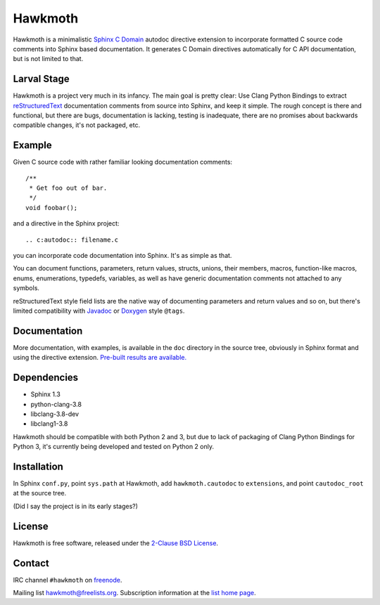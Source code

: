 Hawkmoth
========

Hawkmoth is a minimalistic Sphinx_ `C Domain`_ autodoc directive extension to
incorporate formatted C source code comments into Sphinx based documentation. It
generates C Domain directives automatically for C API documentation, but is not
limited to that.

.. _Sphinx: http://www.sphinx-doc.org

.. _C Domain: http://www.sphinx-doc.org/en/stable/domains.html

Larval Stage
------------

Hawkmoth is a project very much in its infancy. The main goal is pretty clear:
Use Clang Python Bindings to extract reStructuredText_ documentation comments
from source into Sphinx, and keep it simple. The rough concept is there and
functional, but there are bugs, documentation is lacking, testing is inadequate,
there are no promises about backwards compatible changes, it's not packaged,
etc.

.. _reStructuredText: http://docutils.sourceforge.net/rst.html

Example
-------

Given C source code with rather familiar looking documentation comments::

  /**
   * Get foo out of bar.
   */
  void foobar();

and a directive in the Sphinx project::

  .. c:autodoc:: filename.c

you can incorporate code documentation into Sphinx. It's as simple as that.

You can document functions, parameters, return values, structs, unions, their
members, macros, function-like macros, enums, enumerations, typedefs, variables,
as well as have generic documentation comments not attached to any symbols.

reStructuredText style field lists are the native way of documenting parameters
and return values and so on, but there's limited compatibility with Javadoc_ or
Doxygen_ style ``@tags``.

.. _Javadoc: http://www.oracle.com/technetwork/java/javase/documentation/index-jsp-135444.html

.. _Doxygen: http://www.stack.nl/~dimitri/doxygen/

Documentation
-------------

More documentation, with examples, is available in the ``doc`` directory in the
source tree, obviously in Sphinx format and using the directive
extension. `Pre-built results are available.`_

.. _Pre-built results are available.: https://people.freedesktop.org/~jani/hawkmoth/index.html

Dependencies
------------

- Sphinx 1.3
- python-clang-3.8
- libclang-3.8-dev
- libclang1-3.8

Hawkmoth should be compatible with both Python 2 and 3, but due to lack of
packaging of Clang Python Bindings for Python 3, it's currently being developed
and tested on Python 2 only.

Installation
------------

In Sphinx ``conf.py``, point ``sys.path`` at Hawkmoth, add ``hawkmoth.cautodoc``
to ``extensions``, and point ``cautodoc_root`` at the source tree.

(Did I say the project is in its early stages?)

License
-------

Hawkmoth is free software, released under the `2-Clause BSD License`_.

.. _2-Clause BSD License: https://opensource.org/licenses/BSD-2-Clause

Contact
-------

IRC channel ``#hawkmoth`` on freenode_.

Mailing list hawkmoth@freelists.org. Subscription information at the `list home
page`_.

.. _freenode: https://freenode.net/

.. _list home page: https://www.freelists.org/list/hawkmoth
